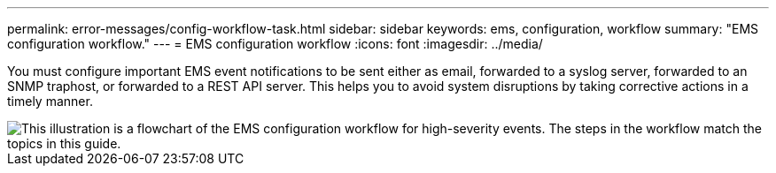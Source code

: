 ---
permalink: error-messages/config-workflow-task.html
sidebar: sidebar
keywords: ems, configuration, workflow
summary: "EMS configuration workflow."
---
= EMS configuration workflow
:icons: font
:imagesdir: ../media/

[.lead]
You must configure important EMS event notifications to be sent either as email, forwarded to a syslog server, forwarded to an SNMP traphost, or forwarded to a REST API server. This helps you to avoid system disruptions by taking corrective actions in a timely manner.

image::../media/ems-config-workflow.png[This illustration is a flowchart of the EMS configuration workflow for high-severity events. The steps in the workflow match the topics in this guide.]

